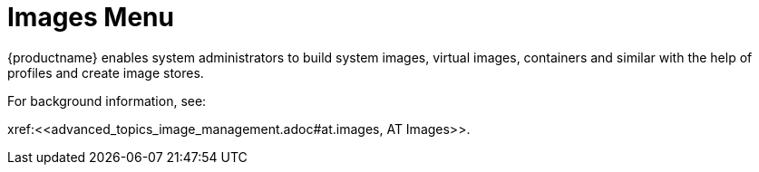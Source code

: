 = Images Menu





{productname} enables system administrators to build system images, virtual images, containers and similar with the help of profiles and create image stores.

For background information, see:

pass:c[xref:<<advanced_topics_image_management.adoc#at.images, AT Images>>].
